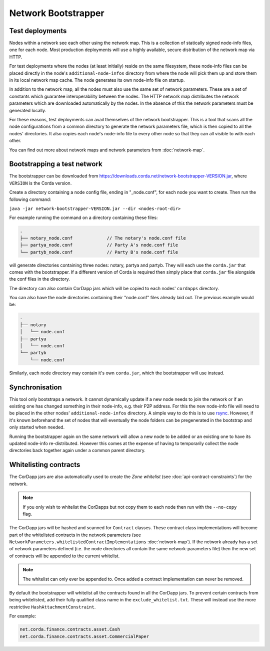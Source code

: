 Network Bootstrapper
====================

Test deployments
~~~~~~~~~~~~~~~~

Nodes within a network see each other using the network map. This is a collection of statically signed node-info files,
one for each node. Most production deployments will use a highly available, secure distribution of the network map via HTTP.

For test deployments where the nodes (at least initially) reside on the same filesystem, these node-info files can be
placed directly in the node's ``additional-node-infos`` directory from where the node will pick them up and store them
in its local network map cache. The node generates its own node-info file on startup.

In addition to the network map, all the nodes must also use the same set of network parameters. These are a set of constants
which guarantee interoperability between the nodes. The HTTP network map distributes the network parameters which are downloaded
automatically by the nodes. In the absence of this the network parameters must be generated locally.

For these reasons, test deployments can avail themselves of the network bootstrapper. This is a tool that scans all the
node configurations from a common directory to generate the network parameters file, which is then copied to all the nodes'
directories. It also copies each node's node-info file to every other node so that they can all visible to with each other.

You can find out more about network maps and network parameters from :doc:`network-map`.

Bootstrapping a test network
~~~~~~~~~~~~~~~~~~~~~~~~~~~~

The bootstrapper can be downloaded from https://downloads.corda.net/network-bootstrapper-VERSION.jar, where ``VERSION``
is the Corda version.

Create a directory containing a node config file, ending in "_node.conf", for each node you want to create. Then run the
following command:

``java -jar network-bootstrapper-VERSION.jar --dir <nodes-root-dir>``

For example running the command on a directory containing these files:

.. sourcecode:: none

    .
    ├── notary_node.conf             // The notary's node.conf file
    ├── partya_node.conf             // Party A's node.conf file
    └── partyb_node.conf             // Party B's node.conf file

will generate directories containing three nodes: notary, partya and partyb. They will each use the ``corda.jar`` that comes
with the bootstrapper. If a different version of Corda is required then simply place that ``corda.jar`` file alongside the
conf files in the directory.

The directory can also contain CorDapp jars which will be copied to each nodes' ``cordapps`` directory.

You can also have the node directories containing their "node.conf" files already laid out. The previous example would be:

.. sourcecode:: none

    .
    ├── notary
    │   └── node.conf
    ├── partya
    │   └── node.conf
    └── partyb
        └── node.conf

Similarly, each node directory may contain it's own ``corda.jar``, which the bootstrapper will use instead.

Synchronisation
~~~~~~~~~~~~~~~

This tool only bootstraps a network. It cannot dynamically update if a new node needs to join the network or if an existing
one has changed something in their node-info, e.g. their P2P address. For this the new node-info file will need to be placed
in the other nodes' ``additional-node-infos`` directory. A simple way to do this is to use `rsync <https://en.wikipedia.org/wiki/Rsync>`_.
However, if it's known beforehand the set of nodes that will eventually the node folders can be pregenerated in the bootstrap
and only started when needed.

Running the bootstrapper again on the same network will allow a new node to be added or an existing one to have its updated
node-info re-distributed. However this comes at the expense of having to temporarily collect the node directories back
together again under a common parent directory.

Whitelisting contracts
~~~~~~~~~~~~~~~~~~~~~~

The CorDapp jars are also automatically used to create the *Zone whitelist* (see :doc:`api-contract-constraints`) for
the network.

.. note:: If you only wish to whitelist the CorDapps but not copy them to each node then run with the ``--no-copy`` flag.

The CorDapp jars will be hashed and scanned for ``Contract`` classes. These contract class implementations will become part
of the whitelisted contracts in the network parameters (see ``NetworkParameters.whitelistedContractImplementations`` :doc:`network-map`).
If the network already has a set of network parameters defined (i.e. the node directories all contain the same network-parameters
file) then the new set of contracts will be appended to the current whitelist.

.. note:: The whitelist can only ever be appended to. Once added a contract implementation can never be removed.

By default the bootstrapper will whitelist all the contracts found in all the CorDapp jars. To prevent certain
contracts from being whitelisted, add their fully qualified class name in the ``exclude_whitelist.txt``. These will instead
use the more restrictive ``HashAttachmentConstraint``.

For example:

.. sourcecode:: none

    net.corda.finance.contracts.asset.Cash
    net.corda.finance.contracts.asset.CommercialPaper
